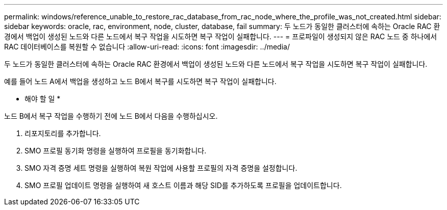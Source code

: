 ---
permalink: windows/reference_unable_to_restore_rac_database_from_rac_node_where_the_profile_was_not_created.html 
sidebar: sidebar 
keywords: oracle, rac, environment, node, cluster, database, fail 
summary: 두 노드가 동일한 클러스터에 속하는 Oracle RAC 환경에서 백업이 생성된 노드와 다른 노드에서 복구 작업을 시도하면 복구 작업이 실패합니다. 
---
= 프로파일이 생성되지 않은 RAC 노드 중 하나에서 RAC 데이터베이스를 복원할 수 없습니다
:allow-uri-read: 
:icons: font
:imagesdir: ../media/


[role="lead"]
두 노드가 동일한 클러스터에 속하는 Oracle RAC 환경에서 백업이 생성된 노드와 다른 노드에서 복구 작업을 시도하면 복구 작업이 실패합니다.

예를 들어 노드 A에서 백업을 생성하고 노드 B에서 복구를 시도하면 복구 작업이 실패합니다.

* 해야 할 일 *

노드 B에서 복구 작업을 수행하기 전에 노드 B에서 다음을 수행하십시오.

. 리포지토리를 추가합니다.
. SMO 프로필 동기화 명령을 실행하여 프로필을 동기화합니다.
. SMO 자격 증명 세트 명령을 실행하여 복원 작업에 사용할 프로필의 자격 증명을 설정합니다.
. SMO 프로필 업데이트 명령을 실행하여 새 호스트 이름과 해당 SID를 추가하도록 프로필을 업데이트합니다.

